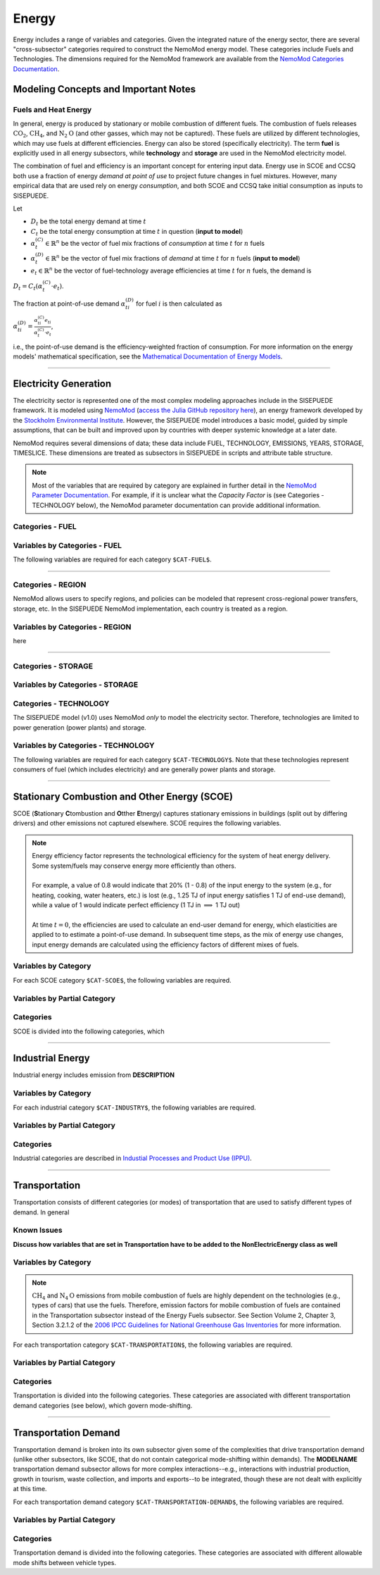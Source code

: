 ======
Energy
======

Energy includes a range of variables and categories. Given the integrated nature of the energy sector, there are several "cross-subsector" categories required to construct the NemoMod energy model. These categories include Fuels and Technologies. The dimensions required for the NemoMod framework are available from the `NemoMod Categories Documentation <https://sei-international.github.io/NemoMod.jl/stable/dimensions/>`_.


Modeling Concepts and Important Notes
=====================================

Fuels and Heat Energy
---------------------

In general, energy is produced by stationary or mobile combustion of different fuels. The combustion of fuels releases :math:`\text{CO}_2`, :math:`\text{CH}_4`, and :math:`\text{N}_2\text{O}` (and other gasses, which may not be captured). These fuels are utilized by different technologies, which may use fuels at different efficiencies. Energy can also be stored (specifically electricity). The term **fuel** is explicitly used in all energy subsectors, while **technology** and **storage** are used in the NemoMod electricity model.

The combination of fuel and efficiency is an important concept for entering input data. Energy use in SCOE and CCSQ both use a fraction of energy *demand at point of use* to project future changes in fuel mixtures. However, many empirical data that are used rely on energy *consumption*, and both SCOE and CCSQ take initial consumption as inputs to SISEPUEDE.

Let

* :math:`D_t` be the total energy demand at time :math:`t`
* :math:`C_t` be the total energy consumption at time :math:`t` in question (**input to model**)
* :math:`\alpha^{(C)}_t \in \mathbb{R}^n` be the vector of fuel mix fractions of *consumption* at time :math:`t` for :math:`n` fuels
* :math:`\alpha^{(D)}_t \in \mathbb{R}^n` be the vector of fuel mix fractions of *demand* at time :math:`t` for :math:`n` fuels (**input to model**)
* :math:`e_t \in \mathbb{R}^n` be the vector of fuel-technology average efficiencies at time :math:`t` for :math:`n` fuels, the demand is

:math:`D_t = C_t\left(\alpha^{(C)}_t \cdot e_t\right)`.

The fraction at point-of-use demand :math:`\alpha^{(D)}_{ti}` for fuel :math:`i` is then calculated as

:math:`\alpha^{(D)}_{ti} = \frac{\alpha^{(C)}_{ti}e_{ti}}{\alpha^{(C)}_t \cdot e_t}`,

i.e., the point-of-use demand is the efficiency-weighted fraction of consumption. For more information on the energy models' mathematical specification, see the `Mathematical Documentation of Energy Models <./mathdoc_energy.html>`_.

----


Electricity Generation
======================

The electricity sector is represented one of the most complex modeling approaches include in the SISEPUEDE framework. It is modeled using `NemoMod <https://sei-international.github.io/NemoMod.jl/stable/>`_ (`access the Julia GitHub repository here <https://github.com/sei-international/NemoMod.jl/>`_), an energy framework developed by the `Stockholm Environmental Institute <https://www.sei.org>`_. However, the SISEPUEDE model introduces a basic model, guided by simple assumptions, that can be built and improved upon by countries with deeper systemic knowledge at a later date.

NemoMod requires several dimensions of data; these data include FUEL, TECHNOLOGY, EMISSIONS, YEARS, STORAGE, TIMESLICE. These dimensions are treated as subsectors in SISEPUEDE in scripts and attribute table structure.

.. note::
   Most of the variables that are required by category are explained in further detail in the `NemoMod Parameter Documentation <https://sei-international.github.io/NemoMod.jl/stable/parameters/>`_. For example, if it is unclear what the *Capacity Factor* is (see Categories - TECHNOLOGY below), the NemoMod parameter documentation can provide additional information.

Categories - FUEL
-----------------

.. csv-table:: The following FUEL dimensions are specified for the SISEPUEDE NemoMod model.
   :file: ./csvs/attribute_cat_fuel.csv
   :header-rows: 1

Variables by Categories - FUEL
------------------------------

The following variables are required for each category ``$CAT-FUEL$``.

----


Categories - REGION
-----------------------

NemoMod allows users to specify regions, and policies can be modeled that represent cross-regional power transfers, storage, etc. In the SISEPUEDE NemoMod implementation, each country is treated as a region.



Variables by Categories - REGION
------------------------------------

here

----


Categories - STORAGE
-----------------------

.. csv-table:: The following STORAGE dimensions are specified for the SISEPUEDE NemoMod model.
   :file: ./csvs/attribute_cat_storage.csv
   :header-rows: 1

Variables by Categories - STORAGE
------------------------------------



Categories - TECHNOLOGY
-----------------------

The SISEPUEDE model (v1.0) uses NemoMod *only* to model the electricity sector. Therefore, technologies are limited to power generation (power plants) and storage.

.. csv-table:: The following TECHNOLOGY dimensions are specified for the SISEPUEDE NemoMod model.
   :file: ./csvs/attribute_cat_technology.csv
   :header-rows: 1

Variables by Categories - TECHNOLOGY
------------------------------------

The following variables are required for each category ``$CAT-TECHNOLOGY$``. Note that these technologies represent consumers of fuel (which includes electricity) and are generally power plants and storage.

----



Stationary Combustion and Other Energy (SCOE)
=============================================

SCOE (**S**\tationary **C**\tombustion and **O**\tther **E**\tnergy) captures stationary emissions in buildings (split out by differing drivers) and other emissions not captured elsewhere. SCOE requires the following variables.

.. note:: | Energy efficiency factor represents the technological efficiency for the system of heat energy delivery. Some system/fuels may conserve energy more efficiently than others.
          |
          | For example, a value of 0.8 would indicate that 20% (1 - 0.8) of the input energy to the system (e.g., for heating, cooking, water heaters, etc.) is lost (e.g., 1.25 TJ of input energy satisfies 1 TJ of end-use demand), while a value of 1 would indicate perfect efficiency (1 TJ in :math:`\implies` 1 TJ out)
          |
          | At time :math:`t = 0`, the efficiencies are used to calculate an end-user demand for energy, which elasticities are applied to to estimate a point-of-use demand. In subsequent time steps, as the mix of energy use changes, input energy demands are calculated using the efficiency factors of different mixes of fuels.


Variables by Category
---------------------

For each SCOE category ``$CAT-SCOE$``, the following variables are required.

.. csv-table:: For different SCOE categories, trajectories of the following variables are needed. The category for which variables are required is denoted in the *categories* column.
   :file: ./csvs/table_varreqs_by_category_en_scoe.csv
   :header-rows: 1


Variables by Partial Category
-----------------------------

.. csv-table:: For different SCOE categories, trajectories of the following variables are needed. The category for which variables are required is denoted in the *categories* column.
   :file: ./csvs/table_varreqs_by_partial_category_en_scoe.csv
   :header-rows: 1


Categories
----------

SCOE is divided into the following categories, which

.. csv-table:: Other categories (``$CAT-SCOE$`` attribute table)
   :file: ./csvs/attribute_cat_scoe.csv
   :header-rows: 1

----



Industrial Energy
=================

Industrial energy includes emission from **DESCRIPTION**

Variables by Category
---------------------

For each industrial category ``$CAT-INDUSTRY$``, the following variables are required.

.. csv-table:: For different SCOE categories, trajectories of the following variables are needed. The category for which variables are required is denoted in the *categories* column.
   :file: ./csvs/table_varreqs_by_category_en_inen.csv
   :header-rows: 1


Variables by Partial Category
-----------------------------


.. csv-table:: For different Industrial categories, trajectories of the following variables are needed. The category for which variables are required is denoted in the *categories* column.
   :file: ./csvs/table_varreqs_by_partial_category_en_inen.csv
   :header-rows: 1


Categories
----------
Industrial categories are described in `Industial Processes and Product Use (IPPU) <../ippu.html>`_.

----



Transportation
==============

Transportation consists of different categories (or modes) of transportation that are used to satisfy different types of demand. In general

Known Issues
------------

**Discuss how variables that are set in Transportation have to be added to the NonElectricEnergy class as well**


Variables by Category
---------------------

.. note::
   :math:`\text{CH}_4` and :math:`\text{N}_4\text{O}` emissions from mobile combustion of fuels are highly dependent on the technologies (e.g., types of cars) that use the fuels. Therefore, emission factors for mobile combustion of fuels are contained in the Transportation subsector instead of the Energy Fuels subsector. See Section Volume 2, Chapter 3, Section 3.2.1.2 of the `2006 IPCC Guidelines for National Greenhouse Gas Inventories <https://www.ipcc-nggip.iges.or.jp/public/2006gl/pdf/2_Volume2/V2_3_Ch3_Mobile_Combustion.pdf>`_ for more information.

For each transportation category ``$CAT-TRANSPORTATION$``, the following variables are required.

.. csv-table:: For different Transportation categories, trajectories of the following variables are needed.
   :file: ./csvs/table_varreqs_by_category_en_trns.csv
   :header-rows: 1


Variables by Partial Category
-----------------------------

.. csv-table:: For different Transportation categories, trajectories of the following variables are needed. The category for which variables are required is denoted in the *categories* column.
   :file: ./csvs/table_varreqs_by_partial_category_en_trns.csv
   :header-rows: 1


Categories
----------

Transportation is divided into the following categories. These categories are associated with different transportation demand categories (see below), which govern mode-shifting.

.. csv-table:: Other categories (``$CAT-TRANSPORTATION$`` attribute table)
   :file: ./csvs/attribute_cat_transportation.csv
   :header-rows: 1

----



Transportation Demand
=====================

Transportation demand is broken into its own subsector given some of the complexities that drive transportation demand (unlike other subsectors, like SCOE, that do not contain categorical mode-shifting within demands). The **MODELNAME** transportation demand subsector allows for more complex interactions--e.g., interactions with industrial production, growth in tourism, waste collection, and imports and exports--to be integrated, though these are not dealt with explicitly at this time.

For each transportation demand category ``$CAT-TRANSPORTATION-DEMAND$``, the following variables are required.

.. csv-table:: For different Transportation categories, trajectories of the following variables are needed.
   :file: ./csvs/table_varreqs_by_category_en_trde.csv
   :header-rows: 1


Variables by Partial Category
-----------------------------

.. csv-table:: For different Transportation Demand categories, trajectories of the following variables are needed. The category for which variables are required is denoted in the *categories* column.
   :file: ./csvs/table_varreqs_by_partial_category_en_trde.csv
   :header-rows: 1


Categories
----------

Transportation demand is divided into the following categories. These categories are associated with different allowable mode shifts between vehicle types.

.. csv-table:: Transportation Demand categories (``$CAT-TRANSPORTATION-DEMAND$`` attribute table)
   :file: ./csvs/attribute_cat_transportation_demand.csv
   :header-rows: 1
